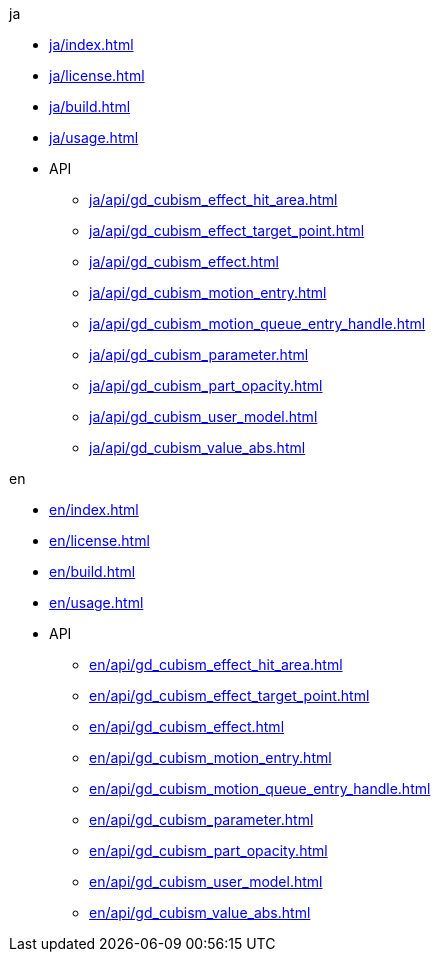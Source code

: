 .ja
* xref:ja/index.adoc[]
* xref:ja/license.adoc[]
* xref:ja/build.adoc[]
* xref:ja/usage.adoc[]
* API
** xref:ja/api/gd_cubism_effect_hit_area.adoc[]
** xref:ja/api/gd_cubism_effect_target_point.adoc[]
** xref:ja/api/gd_cubism_effect.adoc[]
** xref:ja/api/gd_cubism_motion_entry.adoc[]
** xref:ja/api/gd_cubism_motion_queue_entry_handle.adoc[]
** xref:ja/api/gd_cubism_parameter.adoc[]
** xref:ja/api/gd_cubism_part_opacity.adoc[]
** xref:ja/api/gd_cubism_user_model.adoc[]
** xref:ja/api/gd_cubism_value_abs.adoc[]

.en
* xref:en/index.adoc[]
* xref:en/license.adoc[]
* xref:en/build.adoc[]
* xref:en/usage.adoc[]
* API
** xref:en/api/gd_cubism_effect_hit_area.adoc[]
** xref:en/api/gd_cubism_effect_target_point.adoc[]
** xref:en/api/gd_cubism_effect.adoc[]
** xref:en/api/gd_cubism_motion_entry.adoc[]
** xref:en/api/gd_cubism_motion_queue_entry_handle.adoc[]
** xref:en/api/gd_cubism_parameter.adoc[]
** xref:en/api/gd_cubism_part_opacity.adoc[]
** xref:en/api/gd_cubism_user_model.adoc[]
** xref:en/api/gd_cubism_value_abs.adoc[]
